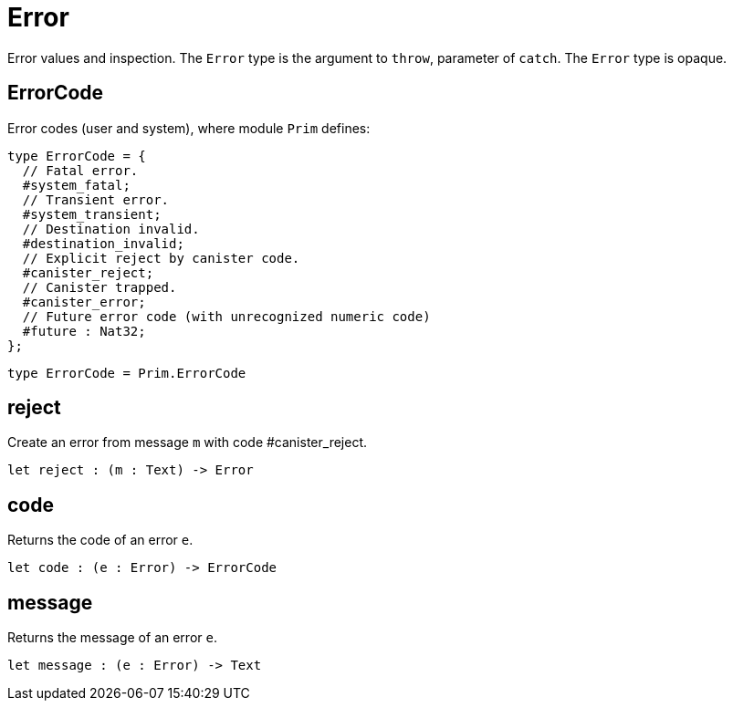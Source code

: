 [[module.Error]]
= Error

Error values and inspection.
The `Error` type is the argument to `throw`, parameter of `catch`.
The `Error` type is opaque.

[[type.ErrorCode]]
== ErrorCode

Error codes (user and system), where module `Prim` defines:
```motoko
type ErrorCode = {
  // Fatal error.
  #system_fatal;
  // Transient error.
  #system_transient;
  // Destination invalid.
  #destination_invalid;
  // Explicit reject by canister code.
  #canister_reject;
  // Canister trapped.
  #canister_error;
  // Future error code (with unrecognized numeric code)
  #future : Nat32;
};
```

[source,motoko]
----
type ErrorCode = Prim.ErrorCode
----

[[value.reject]]
== reject

Create an error from message `m` with code #canister_reject.

[source,motoko]
----
let reject : (m : Text) -> Error
----

[[value.code]]
== code

Returns the code of an error `e`.

[source,motoko]
----
let code : (e : Error) -> ErrorCode
----

[[value.message]]
== message

Returns the message of an error `e`.

[source,motoko]
----
let message : (e : Error) -> Text
----

